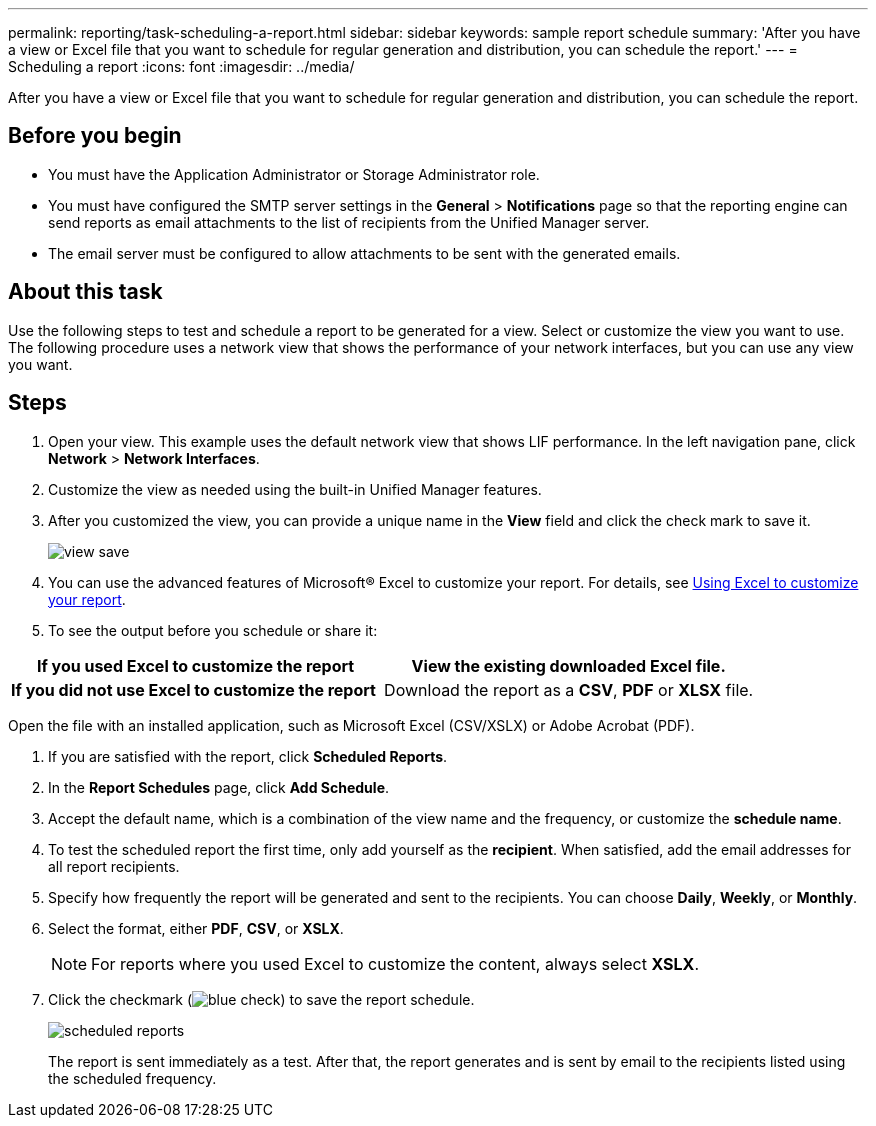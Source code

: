 ---
permalink: reporting/task-scheduling-a-report.html
sidebar: sidebar
keywords: sample report schedule
summary: 'After you have a view or Excel file that you want to schedule for regular generation and distribution, you can schedule the report.'
---
= Scheduling a report
:icons: font
:imagesdir: ../media/

[.lead]
After you have a view or Excel file that you want to schedule for regular generation and distribution, you can schedule the report.

== Before you begin

* You must have the Application Administrator or Storage Administrator role.
* You must have configured the SMTP server settings in the *General* > *Notifications* page so that the reporting engine can send reports as email attachments to the list of recipients from the Unified Manager server.
* The email server must be configured to allow attachments to be sent with the generated emails.

== About this task

Use the following steps to test and schedule a report to be generated for a view. Select or customize the view you want to use. The following procedure uses a network view that shows the performance of your network interfaces, but you can use any view you want.

== Steps

. Open your view. This example uses the default network view that shows LIF performance. In the left navigation pane, click **Network** > *Network Interfaces*.
. Customize the view as needed using the built-in Unified Manager features.
. After you customized the view, you can provide a unique name in the *View* field and click the check mark to save it.
+
image::../media/view-save.gif[]

. You can use the advanced features of Microsoft® Excel to customize your report. For details, see xref:task-using-excel-to-customize-your-report.adoc[Using Excel to customize your report].
. To see the output before you schedule or share it:

[cols="2*",options="header"]
|===
a|
*If you used Excel to customize the report*
a|
View the existing downloaded Excel file.
a|
*If you did not use Excel to customize the report*
a|
Download the report as a *CSV*, *PDF* or *XLSX* file.
|===
Open the file with an installed application, such as Microsoft Excel (CSV/XSLX) or Adobe Acrobat (PDF).

. If you are satisfied with the report, click *Scheduled Reports*.
. In the *Report Schedules* page, click *Add Schedule*.
. Accept the default name, which is a combination of the view name and the frequency, or customize the *schedule name*.
. To test the scheduled report the first time, only add yourself as the *recipient*. When satisfied, add the email addresses for all report recipients.
. Specify how frequently the report will be generated and sent to the recipients. You can choose *Daily*, *Weekly*, or *Monthly*.
. Select the format, either *PDF*, *CSV*, or *XSLX*.
+
[NOTE]
====
For reports where you used Excel to customize the content, always select *XSLX*.
====

. Click the checkmark (image:../media/blue-check.gif[]) to save the report schedule.
+
image::../media/scheduled-reports.gif[]
+
The report is sent immediately as a test. After that, the report generates and is sent by email to the recipients listed using the scheduled frequency.
